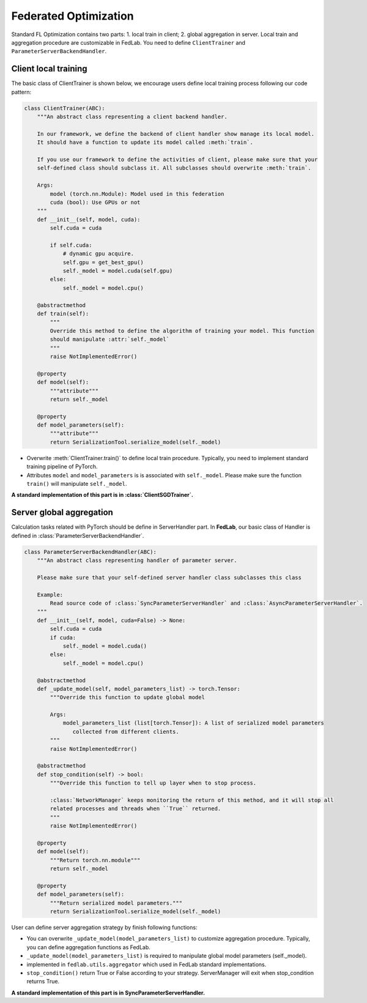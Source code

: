 .. _tutorial3:

**********************
Federated Optimization
**********************

Standard FL Optimization contains two parts: 1. local train in client; 2. global aggregation in
server.  Local train and aggregation procedure are customizable in FedLab. You need to define
``ClientTrainer`` and ``ParameterServerBackendHandler``.


Client local training
=======================

The basic class of ClientTrainer is shown below, we encourage users define local training process following our code pattern:

.. code-block:: python

    class ClientTrainer(ABC):
        """An abstract class representing a client backend handler.

        In our framework, we define the backend of client handler show manage its local model.
        It should have a function to update its model called :meth:`train`.

        If you use our framework to define the activities of client, please make sure that your
        self-defined class should subclass it. All subclasses should overwrite :meth:`train`.

        Args:
            model (torch.nn.Module): Model used in this federation
            cuda (bool): Use GPUs or not
        """
        def __init__(self, model, cuda):
            self.cuda = cuda

            if self.cuda:
                # dynamic gpu acquire.
                self.gpu = get_best_gpu()
                self._model = model.cuda(self.gpu)
            else:
                self._model = model.cpu()

        @abstractmethod
        def train(self):
            """
            Override this method to define the algorithm of training your model. This function
            should manipulate :attr:`self._model`
            """
            raise NotImplementedError()

        @property
        def model(self):
            """attribute"""
            return self._model

        @property
        def model_parameters(self):
            """attribute"""
            return SerializationTool.serialize_model(self._model)


- Overwrite :meth:`ClientTrainer.train()` to define local train procedure. Typically, you need to implement standard training pipeline of PyTorch.
- Attributes ``model`` and ``model_parameters`` is is associated with ``self._model``. Please make sure the function ``train()`` will manipulate ``self._model``.

**A standard implementation of this part is in :class:`ClientSGDTrainer`.**

Server global aggregation
==========================

Calculation tasks related with PyTorch should be define in ServerHandler part. In **FedLab**, our basic
class of Handler is defined in :class:`ParameterServerBackendHandler`.

.. code-block:: python

   class ParameterServerBackendHandler(ABC):
       """An abstract class representing handler of parameter server.

       Please make sure that your self-defined server handler class subclasses this class

       Example:
           Read source code of :class:`SyncParameterServerHandler` and :class:`AsyncParameterServerHandler`.
       """
       def __init__(self, model, cuda=False) -> None:
           self.cuda = cuda
           if cuda:
               self._model = model.cuda()
           else:
               self._model = model.cpu()

       @abstractmethod
       def _update_model(self, model_parameters_list) -> torch.Tensor:
           """Override this function to update global model

           Args:
               model_parameters_list (list[torch.Tensor]): A list of serialized model parameters
                  collected from different clients.
           """
           raise NotImplementedError()

       @abstractmethod
       def stop_condition(self) -> bool:
           """Override this function to tell up layer when to stop process.

           :class:`NetworkManager` keeps monitoring the return of this method, and it will stop all
           related processes and threads when ``True`` returned.
           """
           raise NotImplementedError()

       @property
       def model(self):
           """Return torch.nn.module"""
           return self._model

       @property
       def model_parameters(self):
           """Return serialized model parameters."""
           return SerializationTool.serialize_model(self._model)



User can define server aggregation strategy by finish following functions:

- You can overwrite ``_update_model(model_parameters_list)`` to customize aggregation procedure. Typically, you can define aggregation functions as FedLab.

- ``_update_model(model_parameters_list)`` is required to manipulate global model parameters (self._model).

- implemented in ``fedlab.utils.aggregator`` which used in FedLab standard implementations.

- ``stop_condition()`` return True or False according to your strategy. ServerManager will exit when stop_condition returns True.
   

**A standard implementation of this part is in SyncParameterServerHandler.**

